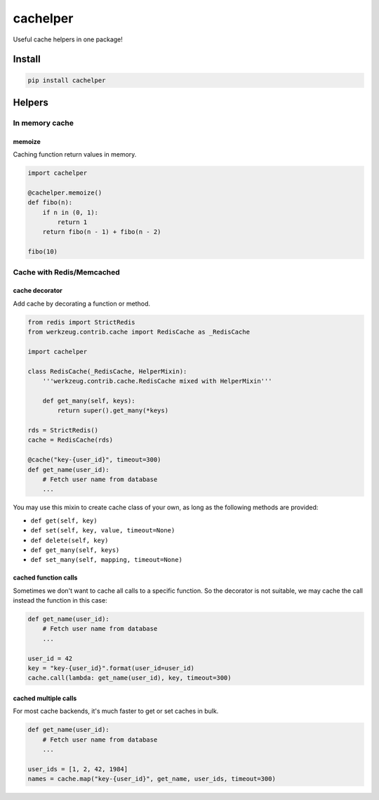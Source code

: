 cachelper
##########

.. image:: https://travis-ci.org/suzaku/cachelper.svg?branch=master
    :target: https://travis-ci.org/suzaku/cachelper
.. image:: https://img.shields.io/pypi/v/cachelper.svg
    :target: https://pypi.python.org/pypi/cachelper

Useful cache helpers in one package!

.. image:: https://app.codesponsor.io/embed/MY7qFCdB7bDgiBqdjtV9ASYi/suzaku/cachelper.svg
    :width: 888px
    :height: 68px
    :alt: Sponsor
    :target: https://app.codesponsor.io/link/MY7qFCdB7bDgiBqdjtV9ASYi/suzaku/cachelper

Install
*******

.. code-block:: bash

    pip install cachelper

Helpers
*******

In memory cache
===============

memoize
---------------

Caching function return values in memory.


.. code-block:: python

    import cachelper

    @cachelper.memoize()
    def fibo(n):
        if n in (0, 1):
            return 1
        return fibo(n - 1) + fibo(n - 2)

    fibo(10)

Cache with Redis/Memcached
==============================

cache decorator
---------------

Add cache by decorating a function or method.

.. code-block:: python

    from redis import StrictRedis
    from werkzeug.contrib.cache import RedisCache as _RedisCache

    import cachelper

    class RedisCache(_RedisCache, HelperMixin):
        '''werkzeug.contrib.cache.RedisCache mixed with HelperMixin'''

        def get_many(self, keys):
            return super().get_many(*keys)

    rds = StrictRedis()
    cache = RedisCache(rds)

    @cache("key-{user_id}", timeout=300)
    def get_name(user_id):
        # Fetch user name from database
        ...


You may use this mixin to create cache class of your own, as long as the following methods are provided:

- ``def get(self, key)``
- ``def set(self, key, value, timeout=None)``
- ``def delete(self, key)``
- ``def get_many(self, keys)``
- ``def set_many(self, mapping, timeout=None)``

cached function calls
------------------------------

Sometimes we don't want to cache all calls to a specific function.
So the decorator is not suitable, we may cache the call instead the function in this case:


.. code-block:: python

    def get_name(user_id):
        # Fetch user name from database
        ...

    user_id = 42
    key = "key-{user_id}".format(user_id=user_id)
    cache.call(lambda: get_name(user_id), key, timeout=300)

cached multiple calls
------------------------------

For most cache backends, it's much faster to get or set caches in bulk.

.. code-block:: python

    def get_name(user_id):
        # Fetch user name from database
        ...

    user_ids = [1, 2, 42, 1984]
    names = cache.map("key-{user_id}", get_name, user_ids, timeout=300)
